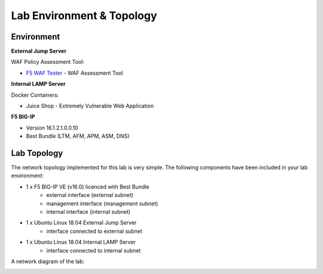 Lab Environment & Topology
===========================================================

..  |lab-diag| image:: ../images/waf111_lab_diagram.png

Environment
-----------

**External Jump Server**

WAF Policy Assessment Tool:

* `F5 WAF Tester <https://github.com/f5devcentral/f5-waf-tester>`_ - WAF Assessment Tool

**Internal LAMP Server**

Docker Containers:

* Juice Shop - Extremely Vulnerable Web Application

**F5 BIG-IP**

* Version 16.1.2.1.0.0.10
* Best Bundle (LTM, AFM, APM, ASM, DNS)

Lab Topology
------------

The network topology implemented for this lab is very simple. The following
components have been included in your lab environment:

-  1 x F5 BIG-IP VE (v16.0) licenced with Best Bundle
    - external interface (external subnet)
    - management interface (management subnet)
    - internal interface (internal subnet)
-  1 x Ubuntu Linux 18.04 External Jump Server
    - interface connected to external subnet
-  1 x Ubuntu Linux 18.04 Internal LAMP Server
    - interface connected to internal subnet

A network diagram of the lab:

|lab-diag|